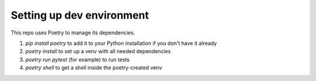 ==========================
Setting up dev environment
==========================

This repo uses Poetry to manage its dependencies.

1. `pip install poetry` to add it to your Python installation if you don't have it already
2. `poetry install` to set up a venv with all needed dependencies
3. `poetry run pytest` (for example) to run tests
4. `poetry shell` to get a shell inside the poetry-created venv